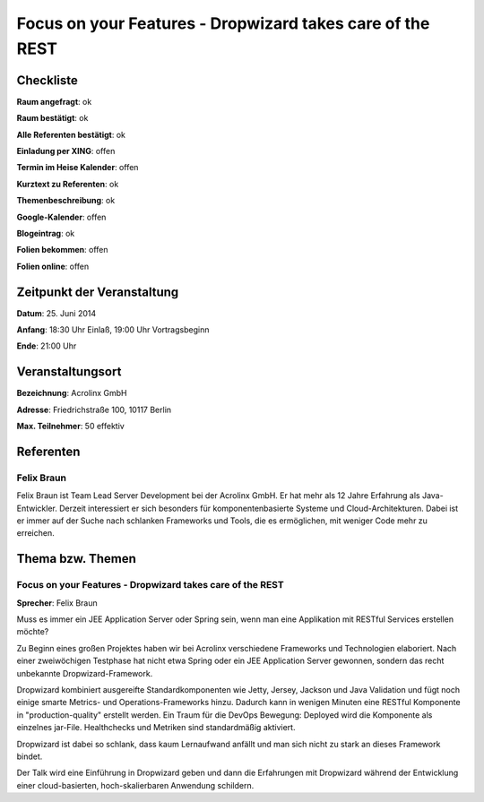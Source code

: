 Focus on your Features - Dropwizard takes care of the REST
=================

Checkliste
----------

**Raum angefragt**: ok

**Raum bestätigt**: ok

**Alle Referenten bestätigt**: ok

**Einladung per XING**: offen

**Termin im Heise Kalender**: offen

**Kurztext zu Referenten**: ok

**Themenbeschreibung**: ok

**Google-Kalender**: offen

**Blogeintrag**: ok

**Folien bekommen**: offen

**Folien online**: offen

Zeitpunkt der Veranstaltung
---------------------------

**Datum**: 25. Juni 2014

**Anfang**: 18:30 Uhr Einlaß, 19:00 Uhr Vortragsbeginn

**Ende**: 21:00 Uhr

Veranstaltungsort
-----------------

**Bezeichnung**: Acrolinx GmbH

**Adresse**:  Friedrichstraße 100, 10117 Berlin

**Max. Teilnehmer**: 50 effektiv

Referenten
----------

Felix Braun
~~~~~~
Felix Braun ist Team Lead Server Development bei 
der Acrolinx GmbH. Er hat mehr als 12 Jahre Erfahrung 
als Java-Entwickler. Derzeit interessiert er sich 
besonders für komponentenbasierte Systeme und 
Cloud-Architekturen. Dabei ist er immer auf der 
Suche nach schlanken Frameworks und Tools, die es 
ermöglichen, mit weniger Code mehr zu erreichen. 


Thema bzw. Themen
-----------------

Focus on your Features - Dropwizard takes care of the REST
~~~~~~~~~~~~~~~~~~~
**Sprecher**: Felix Braun

Muss es immer ein JEE Application Server oder Spring sein, 
wenn man eine Applikation mit RESTful Services erstellen 
möchte?

Zu Beginn eines großen Projektes haben wir bei Acrolinx 
verschiedene Frameworks und Technologien elaboriert. Nach 
einer zweiwöchigen Testphase hat nicht etwa Spring oder 
ein JEE Application Server gewonnen, sondern das recht 
unbekannte Dropwizard-Framework.

Dropwizard kombiniert ausgereifte Standardkomponenten wie 
Jetty, Jersey, Jackson und Java Validation und fügt noch 
einige smarte Metrics- und Operations-Frameworks hinzu. 
Dadurch kann in wenigen Minuten eine RESTful Komponente 
in "production-quality" erstellt werden. Ein Traum für 
die DevOps Bewegung: Deployed wird die Komponente 
als einzelnes jar-File. Healthchecks und Metriken 
sind standardmäßig aktiviert.

Dropwizard ist dabei so schlank, dass kaum Lernaufwand anfällt 
und man sich nicht zu stark an dieses Framework bindet.

Der Talk wird eine Einführung in Dropwizard geben und dann die 
Erfahrungen mit Dropwizard während der Entwicklung einer 
cloud-basierten, hoch-skalierbaren Anwendung schildern.
